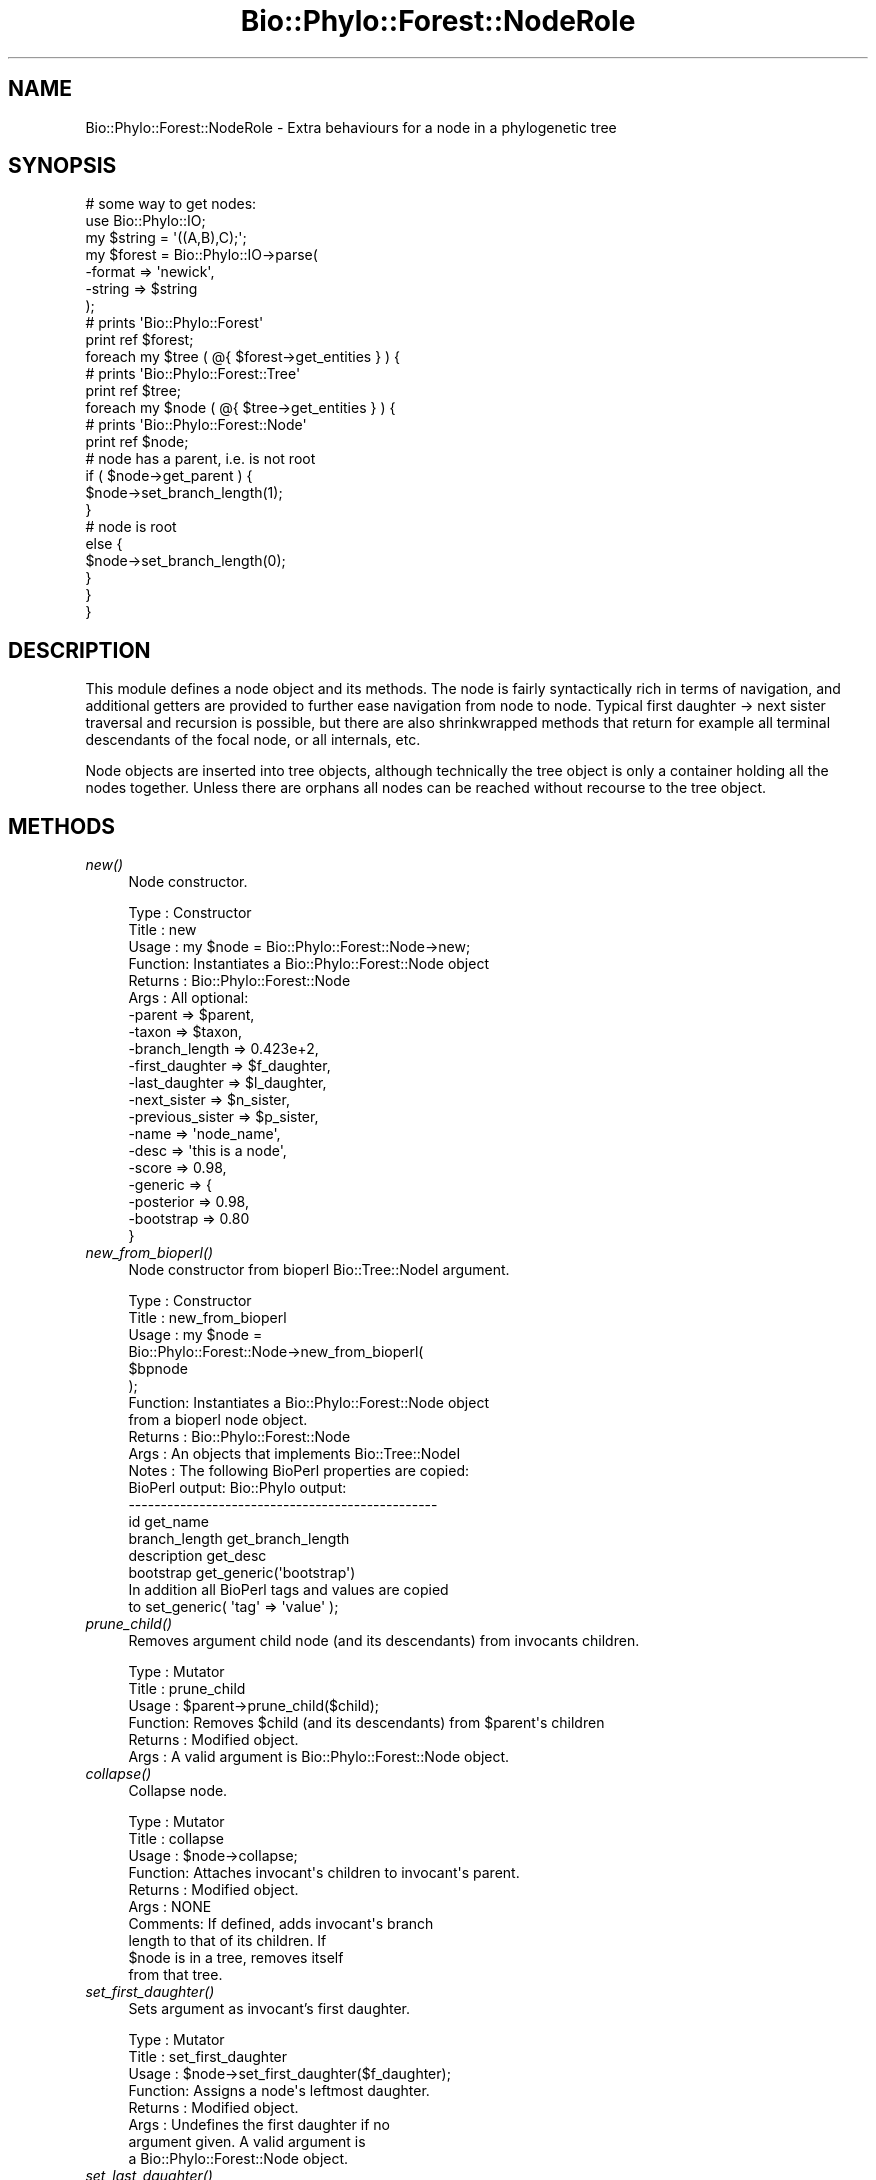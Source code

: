.\" Automatically generated by Pod::Man 4.09 (Pod::Simple 3.35)
.\"
.\" Standard preamble:
.\" ========================================================================
.de Sp \" Vertical space (when we can't use .PP)
.if t .sp .5v
.if n .sp
..
.de Vb \" Begin verbatim text
.ft CW
.nf
.ne \\$1
..
.de Ve \" End verbatim text
.ft R
.fi
..
.\" Set up some character translations and predefined strings.  \*(-- will
.\" give an unbreakable dash, \*(PI will give pi, \*(L" will give a left
.\" double quote, and \*(R" will give a right double quote.  \*(C+ will
.\" give a nicer C++.  Capital omega is used to do unbreakable dashes and
.\" therefore won't be available.  \*(C` and \*(C' expand to `' in nroff,
.\" nothing in troff, for use with C<>.
.tr \(*W-
.ds C+ C\v'-.1v'\h'-1p'\s-2+\h'-1p'+\s0\v'.1v'\h'-1p'
.ie n \{\
.    ds -- \(*W-
.    ds PI pi
.    if (\n(.H=4u)&(1m=24u) .ds -- \(*W\h'-12u'\(*W\h'-12u'-\" diablo 10 pitch
.    if (\n(.H=4u)&(1m=20u) .ds -- \(*W\h'-12u'\(*W\h'-8u'-\"  diablo 12 pitch
.    ds L" ""
.    ds R" ""
.    ds C` ""
.    ds C' ""
'br\}
.el\{\
.    ds -- \|\(em\|
.    ds PI \(*p
.    ds L" ``
.    ds R" ''
.    ds C`
.    ds C'
'br\}
.\"
.\" Escape single quotes in literal strings from groff's Unicode transform.
.ie \n(.g .ds Aq \(aq
.el       .ds Aq '
.\"
.\" If the F register is >0, we'll generate index entries on stderr for
.\" titles (.TH), headers (.SH), subsections (.SS), items (.Ip), and index
.\" entries marked with X<> in POD.  Of course, you'll have to process the
.\" output yourself in some meaningful fashion.
.\"
.\" Avoid warning from groff about undefined register 'F'.
.de IX
..
.if !\nF .nr F 0
.if \nF>0 \{\
.    de IX
.    tm Index:\\$1\t\\n%\t"\\$2"
..
.    if !\nF==2 \{\
.        nr % 0
.        nr F 2
.    \}
.\}
.\" ========================================================================
.\"
.IX Title "Bio::Phylo::Forest::NodeRole 3"
.TH Bio::Phylo::Forest::NodeRole 3 "2014-02-08" "perl v5.26.2" "User Contributed Perl Documentation"
.\" For nroff, turn off justification.  Always turn off hyphenation; it makes
.\" way too many mistakes in technical documents.
.if n .ad l
.nh
.SH "NAME"
Bio::Phylo::Forest::NodeRole \- Extra behaviours for a node in a phylogenetic tree
.SH "SYNOPSIS"
.IX Header "SYNOPSIS"
.Vb 7
\& # some way to get nodes:
\& use Bio::Phylo::IO;
\& my $string = \*(Aq((A,B),C);\*(Aq;
\& my $forest = Bio::Phylo::IO\->parse(
\&    \-format => \*(Aqnewick\*(Aq,
\&    \-string => $string
\& );
\&
\& # prints \*(AqBio::Phylo::Forest\*(Aq
\& print ref $forest;
\&
\& foreach my $tree ( @{ $forest\->get_entities } ) {
\&
\&    # prints \*(AqBio::Phylo::Forest::Tree\*(Aq
\&    print ref $tree;
\&
\&    foreach my $node ( @{ $tree\->get_entities } ) {
\&
\&       # prints \*(AqBio::Phylo::Forest::Node\*(Aq
\&       print ref $node;
\&
\&       # node has a parent, i.e. is not root
\&       if ( $node\->get_parent ) {
\&          $node\->set_branch_length(1);
\&       }
\&
\&       # node is root
\&       else {
\&          $node\->set_branch_length(0);
\&       }
\&    }
\& }
.Ve
.SH "DESCRIPTION"
.IX Header "DESCRIPTION"
This module defines a node object and its methods. The node is fairly
syntactically rich in terms of navigation, and additional getters are provided to
further ease navigation from node to node. Typical first daughter \-> next sister
traversal and recursion is possible, but there are also shrinkwrapped methods
that return for example all terminal descendants of the focal node, or all
internals, etc.
.PP
Node objects are inserted into tree objects, although technically the tree
object is only a container holding all the nodes together. Unless there are
orphans all nodes can be reached without recourse to the tree object.
.SH "METHODS"
.IX Header "METHODS"
.IP "\fInew()\fR" 4
.IX Item "new()"
Node constructor.
.Sp
.Vb 10
\& Type    : Constructor
\& Title   : new
\& Usage   : my $node = Bio::Phylo::Forest::Node\->new;
\& Function: Instantiates a Bio::Phylo::Forest::Node object
\& Returns : Bio::Phylo::Forest::Node
\& Args    : All optional:
\&           \-parent          => $parent,
\&           \-taxon           => $taxon,
\&           \-branch_length   => 0.423e+2,
\&           \-first_daughter  => $f_daughter,
\&           \-last_daughter   => $l_daughter,
\&           \-next_sister     => $n_sister,
\&           \-previous_sister => $p_sister,
\&           \-name            => \*(Aqnode_name\*(Aq,
\&           \-desc            => \*(Aqthis is a node\*(Aq,
\&           \-score           => 0.98,
\&           \-generic         => {
\&                \-posterior => 0.98,
\&                \-bootstrap => 0.80
\&           }
.Ve
.IP "\fInew_from_bioperl()\fR" 4
.IX Item "new_from_bioperl()"
Node constructor from bioperl Bio::Tree::NodeI argument.
.Sp
.Vb 10
\& Type    : Constructor
\& Title   : new_from_bioperl
\& Usage   : my $node =
\&           Bio::Phylo::Forest::Node\->new_from_bioperl(
\&               $bpnode
\&           );
\& Function: Instantiates a Bio::Phylo::Forest::Node object
\&           from a bioperl node object.
\& Returns : Bio::Phylo::Forest::Node
\& Args    : An objects that implements Bio::Tree::NodeI
\& Notes   : The following BioPerl properties are copied:
\&           BioPerl output:        Bio::Phylo output:
\&           \-\-\-\-\-\-\-\-\-\-\-\-\-\-\-\-\-\-\-\-\-\-\-\-\-\-\-\-\-\-\-\-\-\-\-\-\-\-\-\-\-\-\-\-\-\-\-\-
\&           id                     get_name
\&           branch_length          get_branch_length
\&           description            get_desc
\&           bootstrap              get_generic(\*(Aqbootstrap\*(Aq)
\&           
\&           In addition all BioPerl tags and values are copied
\&           to set_generic( \*(Aqtag\*(Aq => \*(Aqvalue\*(Aq );
.Ve
.IP "\fIprune_child()\fR" 4
.IX Item "prune_child()"
Removes argument child node (and its descendants) from invocants children.
.Sp
.Vb 6
\& Type    : Mutator
\& Title   : prune_child
\& Usage   : $parent\->prune_child($child);
\& Function: Removes $child (and its descendants) from $parent\*(Aqs children
\& Returns : Modified object.
\& Args    : A valid argument is Bio::Phylo::Forest::Node object.
.Ve
.IP "\fIcollapse()\fR" 4
.IX Item "collapse()"
Collapse node.
.Sp
.Vb 10
\& Type    : Mutator
\& Title   : collapse
\& Usage   : $node\->collapse;
\& Function: Attaches invocant\*(Aqs children to invocant\*(Aqs parent.
\& Returns : Modified object.
\& Args    : NONE
\& Comments: If defined, adds invocant\*(Aqs branch 
\&           length to that of its children. If
\&           $node is in a tree, removes itself
\&           from that tree.
.Ve
.IP "\fIset_first_daughter()\fR" 4
.IX Item "set_first_daughter()"
Sets argument as invocant's first daughter.
.Sp
.Vb 8
\& Type    : Mutator
\& Title   : set_first_daughter
\& Usage   : $node\->set_first_daughter($f_daughter);
\& Function: Assigns a node\*(Aqs leftmost daughter.
\& Returns : Modified object.
\& Args    : Undefines the first daughter if no
\&           argument given. A valid argument is
\&           a Bio::Phylo::Forest::Node object.
.Ve
.IP "\fIset_last_daughter()\fR" 4
.IX Item "set_last_daughter()"
Sets argument as invocant's last daughter.
.Sp
.Vb 9
\& Type    : Mutator
\& Title   : set_last_daughter
\& Usage   : $node\->set_last_daughter($l_daughter);
\& Function: Assigns a node\*(Aqs rightmost daughter.
\& Returns : Modified object.
\& Args    : A valid argument consists of a
\&           Bio::Phylo::Forest::Node object. If
\&           no argument is given, the value is
\&           set to undefined.
.Ve
.IP "\fIset_previous_sister()\fR" 4
.IX Item "set_previous_sister()"
Sets argument as invocant's previous sister.
.Sp
.Vb 9
\& Type    : Mutator
\& Title   : set_previous_sister
\& Usage   : $node\->set_previous_sister($p_sister);
\& Function: Assigns a node\*(Aqs previous sister (to the left).
\& Returns : Modified object.
\& Args    : A valid argument consists of
\&           a Bio::Phylo::Forest::Node object.
\&           If no argument is given, the value
\&           is set to undefined.
.Ve
.IP "\fIset_next_sister()\fR" 4
.IX Item "set_next_sister()"
Sets argument as invocant's next sister.
.Sp
.Vb 10
\& Type    : Mutator
\& Title   : set_next_sister
\& Usage   : $node\->set_next_sister($n_sister);
\& Function: Assigns or retrieves a node\*(Aqs
\&           next sister (to the right).
\& Returns : Modified object.
\& Args    : A valid argument consists of a
\&           Bio::Phylo::Forest::Node object.
\&           If no argument is given, the
\&           value is set to undefined.
.Ve
.IP "\fIset_node_below()\fR" 4
.IX Item "set_node_below()"
Sets new (unbranched) node below invocant.
.Sp
.Vb 6
\& Type    : Mutator
\& Title   : set_node_below
\& Usage   : my $new_node = $node\->set_node_below;
\& Function: Creates a new node below $node
\& Returns : New node if tree was modified, undef otherwise
\& Args    : NONE
.Ve
.IP "\fIset_root_below()\fR" 4
.IX Item "set_root_below()"
Reroots below invocant.
.Sp
.Vb 8
\& Type    : Mutator
\& Title   : set_root_below
\& Usage   : $node\->set_root_below;
\& Function: Creates a new tree root below $node
\& Returns : New root if tree was modified, undef otherwise
\& Args    : NONE
\& Comments: Implementation incomplete: returns spurious 
\&           results when $node is grandchild of current root.
.Ve
.SS "\s-1ACCESSORS\s0"
.IX Subsection "ACCESSORS"
.IP "\fIget_first_daughter()\fR" 4
.IX Item "get_first_daughter()"
Gets invocant's first daughter.
.Sp
.Vb 6
\& Type    : Accessor
\& Title   : get_first_daughter
\& Usage   : my $f_daughter = $node\->get_first_daughter;
\& Function: Retrieves a node\*(Aqs leftmost daughter.
\& Returns : Bio::Phylo::Forest::Node
\& Args    : NONE
.Ve
.IP "\fIget_last_daughter()\fR" 4
.IX Item "get_last_daughter()"
Gets invocant's last daughter.
.Sp
.Vb 6
\& Type    : Accessor
\& Title   : get_last_daughter
\& Usage   : my $l_daughter = $node\->get_last_daughter;
\& Function: Retrieves a node\*(Aqs rightmost daughter.
\& Returns : Bio::Phylo::Forest::Node
\& Args    : NONE
.Ve
.IP "\fIget_previous_sister()\fR" 4
.IX Item "get_previous_sister()"
Gets invocant's previous sister.
.Sp
.Vb 6
\& Type    : Accessor
\& Title   : get_previous_sister
\& Usage   : my $p_sister = $node\->get_previous_sister;
\& Function: Retrieves a node\*(Aqs previous sister (to the left).
\& Returns : Bio::Phylo::Forest::Node
\& Args    : NONE
.Ve
.IP "\fIget_next_sister()\fR" 4
.IX Item "get_next_sister()"
Gets invocant's next sister.
.Sp
.Vb 6
\& Type    : Accessor
\& Title   : get_next_sister
\& Usage   : my $n_sister = $node\->get_next_sister;
\& Function: Retrieves a node\*(Aqs next sister (to the right).
\& Returns : Bio::Phylo::Forest::Node
\& Args    : NONE
.Ve
.IP "\fIget_ancestors()\fR" 4
.IX Item "get_ancestors()"
Gets invocant's ancestors.
.Sp
.Vb 8
\& Type    : Query
\& Title   : get_ancestors
\& Usage   : my @ancestors = @{ $node\->get_ancestors };
\& Function: Returns an array reference of ancestral nodes,
\&           ordered from young to old (i.e. $ancestors[\-1] is root).
\& Returns : Array reference of Bio::Phylo::Forest::Node
\&           objects.
\& Args    : NONE
.Ve
.IP "\fIget_root()\fR" 4
.IX Item "get_root()"
Gets root relative to the invocant, i.e. by walking up the path of ancestors
.Sp
.Vb 6
\& Type    : Query
\& Title   : get_root
\& Usage   : my $root = $node\->get_root;
\& Function: Gets root relative to the invocant
\& Returns : Bio::Phylo::Forest::Node           
\& Args    : NONE
.Ve
.IP "\fIget_farthest_node()\fR" 4
.IX Item "get_farthest_node()"
Gets node farthest away from the invocant. By default this is nodal distance,
but when supplied an optional true argument it is based on patristic distance
instead.
.Sp
.Vb 6
\& Type    : Query
\& Title   : get_farthest_node
\& Usage   : my $farthest = $node\->get_farthest_node;
\& Function: Gets node farthest away from the invocant.
\& Returns : Bio::Phylo::Forest::Node           
\& Args    : Optional, TRUE value to use patristic instead of nodal distance
.Ve
.IP "\fIget_sisters()\fR" 4
.IX Item "get_sisters()"
Gets invocant's sisters.
.Sp
.Vb 8
\& Type    : Query
\& Title   : get_sisters
\& Usage   : my @sisters = @{ $node\->get_sisters };
\& Function: Returns an array reference of sisters,
\&           ordered from left to right.
\& Returns : Array reference of
\&           Bio::Phylo::Forest::Node objects.
\& Args    : NONE
.Ve
.IP "\fIget_child()\fR" 4
.IX Item "get_child()"
Gets invocant's i'th child.
.Sp
.Vb 8
\& Type    : Query
\& Title   : get_child
\& Usage   : my $child = $node\->get_child($i);
\& Function: Returns the child at index $i
\& Returns : A Bio::Phylo::Forest::Node object.
\& Args    : An index (integer) $i
\& Comments: if no index is specified, first
\&           child is returned
.Ve
.IP "\fIget_descendants()\fR" 4
.IX Item "get_descendants()"
Gets invocant's descendants.
.Sp
.Vb 9
\& Type    : Query
\& Title   : get_descendants
\& Usage   : my @descendants = @{ $node\->get_descendants };
\& Function: Returns an array reference of
\&           descendants, recursively ordered
\&           breadth first.
\& Returns : Array reference of
\&           Bio::Phylo::Forest::Node objects.
\& Args    : none.
.Ve
.IP "\fIget_terminals()\fR" 4
.IX Item "get_terminals()"
Gets invocant's terminal descendants.
.Sp
.Vb 8
\& Type    : Query
\& Title   : get_terminals
\& Usage   : my @terminals = @{ $node\->get_terminals };
\& Function: Returns an array reference
\&           of terminal descendants.
\& Returns : Array reference of
\&           Bio::Phylo::Forest::Node objects.
\& Args    : NONE
.Ve
.IP "\fIget_internals()\fR" 4
.IX Item "get_internals()"
Gets invocant's internal descendants.
.Sp
.Vb 8
\& Type    : Query
\& Title   : get_internals
\& Usage   : my @internals = @{ $node\->get_internals };
\& Function: Returns an array reference
\&           of internal descendants.
\& Returns : Array reference of
\&           Bio::Phylo::Forest::Node objects.
\& Args    : NONE
.Ve
.IP "\fIget_mrca()\fR" 4
.IX Item "get_mrca()"
Gets invocant's most recent common ancestor shared with argument.
.Sp
.Vb 8
\& Type    : Query
\& Title   : get_mrca
\& Usage   : my $mrca = $node\->get_mrca($other_node);
\& Function: Returns the most recent common ancestor
\&           of $node and $other_node.
\& Returns : Bio::Phylo::Forest::Node
\& Args    : A Bio::Phylo::Forest::Node
\&           object in the same tree.
.Ve
.IP "\fIget_leftmost_terminal()\fR" 4
.IX Item "get_leftmost_terminal()"
Gets invocant's leftmost terminal descendant.
.Sp
.Vb 8
\& Type    : Query
\& Title   : get_leftmost_terminal
\& Usage   : my $leftmost_terminal =
\&           $node\->get_leftmost_terminal;
\& Function: Returns the leftmost
\&           terminal descendant of $node.
\& Returns : Bio::Phylo::Forest::Node
\& Args    : NONE
.Ve
.IP "\fIget_rightmost_terminal()\fR" 4
.IX Item "get_rightmost_terminal()"
Gets invocant's rightmost terminal descendant
.Sp
.Vb 8
\& Type    : Query
\& Title   : get_rightmost_terminal
\& Usage   : my $rightmost_terminal =
\&           $node\->get_rightmost_terminal;
\& Function: Returns the rightmost
\&           terminal descendant of $node.
\& Returns : Bio::Phylo::Forest::Node
\& Args    : NONE
.Ve
.IP "\fIget_subtree()\fR" 4
.IX Item "get_subtree()"
Returns the tree subtended by the invocant
.Sp
.Vb 6
\& Type    : Query
\& Title   : get_subtree
\& Usage   : my $tree = $node\->get_subtree;
\& Function: Returns the tree subtended by the invocant
\& Returns : Bio::Phylo::Forest::Tree
\& Args    : NONE
.Ve
.SS "\s-1TESTS\s0"
.IX Subsection "TESTS"
.IP "\fIis_terminal()\fR" 4
.IX Item "is_terminal()"
Tests if invocant is a terminal node.
.Sp
.Vb 9
\& Type    : Test
\& Title   : is_terminal
\& Usage   : if ( $node\->is_terminal ) {
\&              # do something
\&           }
\& Function: Returns true if node has
\&           no children (i.e. is terminal).
\& Returns : BOOLEAN
\& Args    : NONE
.Ve
.IP "\fIis_internal()\fR" 4
.IX Item "is_internal()"
Tests if invocant is an internal node.
.Sp
.Vb 9
\& Type    : Test
\& Title   : is_internal
\& Usage   : if ( $node\->is_internal ) {
\&              # do something
\&           }
\& Function: Returns true if node
\&           has children (i.e. is internal).
\& Returns : BOOLEAN
\& Args    : NONE
.Ve
.IP "\fIis_preterminal()\fR" 4
.IX Item "is_preterminal()"
Tests if all direct descendents are terminal
.Sp
.Vb 8
\& Type    : Test
\& Title   : is_preterminal
\& Usage   : if ( $node\->is_preterminal ) {
\&              # do something
\&           }
\& Function: Returns true if all direct descendents are terminal
\& Returns : BOOLEAN
\& Args    : NONE
.Ve
.IP "\fIis_first()\fR" 4
.IX Item "is_first()"
Tests if invocant is first sibling in left-to-right order.
.Sp
.Vb 9
\& Type    : Test
\& Title   : is_first
\& Usage   : if ( $node\->is_first ) {
\&              # do something
\&           }
\& Function: Returns true if first sibling 
\&           in left\-to\-right order.
\& Returns : BOOLEAN
\& Args    : NONE
.Ve
.IP "\fIis_last()\fR" 4
.IX Item "is_last()"
Tests if invocant is last sibling in left-to-right order.
.Sp
.Vb 9
\& Type    : Test
\& Title   : is_last
\& Usage   : if ( $node\->is_last ) {
\&              # do something
\&           }
\& Function: Returns true if last sibling 
\&           in left\-to\-right order.
\& Returns : BOOLEAN
\& Args    : NONE
.Ve
.IP "\fIis_root()\fR" 4
.IX Item "is_root()"
Tests if invocant is a root.
.Sp
.Vb 8
\& Type    : Test
\& Title   : is_root
\& Usage   : if ( $node\->is_root ) {
\&              # do something
\&           }
\& Function: Returns true if node is a root       
\& Returns : BOOLEAN
\& Args    : NONE
.Ve
.IP "\fIis_descendant_of()\fR" 4
.IX Item "is_descendant_of()"
Tests if invocant is descendant of argument.
.Sp
.Vb 10
\& Type    : Test
\& Title   : is_descendant_of
\& Usage   : if ( $node\->is_descendant_of($grandparent) ) {
\&              # do something
\&           }
\& Function: Returns true if the node is
\&           a descendant of the argument.
\& Returns : BOOLEAN
\& Args    : putative ancestor \- a
\&           Bio::Phylo::Forest::Node object.
.Ve
.IP "\fIis_ancestor_of()\fR" 4
.IX Item "is_ancestor_of()"
Tests if invocant is ancestor of argument.
.Sp
.Vb 10
\& Type    : Test
\& Title   : is_ancestor_of
\& Usage   : if ( $node\->is_ancestor_of($grandchild) ) {
\&              # do something
\&           }
\& Function: Returns true if the node
\&           is an ancestor of the argument.
\& Returns : BOOLEAN
\& Args    : putative descendant \- a
\&           Bio::Phylo::Forest::Node object.
.Ve
.IP "\fIis_sister_of()\fR" 4
.IX Item "is_sister_of()"
Tests if invocant is sister of argument.
.Sp
.Vb 10
\& Type    : Test
\& Title   : is_sister_of
\& Usage   : if ( $node\->is_sister_of($sister) ) {
\&              # do something
\&           }
\& Function: Returns true if the node is
\&           a sister of the argument.
\& Returns : BOOLEAN
\& Args    : putative sister \- a
\&           Bio::Phylo::Forest::Node object.
.Ve
.IP "\fIis_child_of()\fR" 4
.IX Item "is_child_of()"
Tests if invocant is child of argument.
.Sp
.Vb 10
\& Type    : Test
\& Title   : is_child_of
\& Usage   : if ( $node\->is_child_of($parent) ) {
\&              # do something
\&           }
\& Function: Returns true if the node is
\&           a child of the argument.
\& Returns : BOOLEAN
\& Args    : putative parent \- a
\&           Bio::Phylo::Forest::Node object.
.Ve
.IP "\fIis_outgroup_of()\fR" 4
.IX Item "is_outgroup_of()"
Test if invocant is outgroup of argument nodes.
.Sp
.Vb 10
\& Type    : Test
\& Title   : is_outgroup_of
\& Usage   : if ( $node\->is_outgroup_of(\e@ingroup) ) {
\&              # do something
\&           }
\& Function: Tests whether the set of
\&           \e@ingroup is monophyletic
\&           with respect to the $node.
\& Returns : BOOLEAN
\& Args    : A reference to an array of
\&           Bio::Phylo::Forest::Node objects;
\& Comments: This method is essentially the same as
\&           &Bio::Phylo::Forest::Tree::is_monophyletic.
.Ve
.IP "\fIcan_contain()\fR" 4
.IX Item "can_contain()"
Test if argument(s) can be a child/children of invocant.
.Sp
.Vb 10
\& Type    : Test
\& Title   : can_contain
\& Usage   : if ( $parent\->can_contain(@children) ) {
\&              # do something
\&           }
\& Function: Test if arguments can be children of invocant.
\& Returns : BOOLEAN
\& Args    : An array of Bio::Phylo::Forest::Node objects;
\& Comments: This method is an override of 
\&           Bio::Phylo::Listable::can_contain. Since node
\&           objects hold a list of their children, they
\&           inherit from the listable class and so they
\&           need to be able to validate the contents
\&           of that list before they are inserted.
.Ve
.SS "\s-1CALCULATIONS\s0"
.IX Subsection "CALCULATIONS"
.IP "\fIcalc_path_to_root()\fR" 4
.IX Item "calc_path_to_root()"
Calculates path to root.
.Sp
.Vb 8
\& Type    : Calculation
\& Title   : calc_path_to_root
\& Usage   : my $path_to_root =
\&           $node\->calc_path_to_root;
\& Function: Returns the sum of branch
\&           lengths from $node to the root.
\& Returns : FLOAT
\& Args    : NONE
.Ve
.IP "\fIcalc_nodes_to_root()\fR" 4
.IX Item "calc_nodes_to_root()"
Calculates number of nodes to root.
.Sp
.Vb 8
\& Type    : Calculation
\& Title   : calc_nodes_to_root
\& Usage   : my $nodes_to_root =
\&           $node\->calc_nodes_to_root;
\& Function: Returns the number of nodes
\&           from $node to the root.
\& Returns : INT
\& Args    : NONE
.Ve
.IP "\fIcalc_max_nodes_to_tips()\fR" 4
.IX Item "calc_max_nodes_to_tips()"
Calculates maximum number of nodes to tips.
.Sp
.Vb 8
\& Type    : Calculation
\& Title   : calc_max_nodes_to_tips
\& Usage   : my $max_nodes_to_tips =
\&           $node\->calc_max_nodes_to_tips;
\& Function: Returns the maximum number
\&           of nodes from $node to tips.
\& Returns : INT
\& Args    : NONE
.Ve
.IP "\fIcalc_min_nodes_to_tips()\fR" 4
.IX Item "calc_min_nodes_to_tips()"
Calculates minimum number of nodes to tips.
.Sp
.Vb 8
\& Type    : Calculation
\& Title   : calc_min_nodes_to_tips
\& Usage   : my $min_nodes_to_tips =
\&           $node\->calc_min_nodes_to_tips;
\& Function: Returns the minimum number of
\&           nodes from $node to tips.
\& Returns : INT
\& Args    : NONE
.Ve
.IP "\fIcalc_max_path_to_tips()\fR" 4
.IX Item "calc_max_path_to_tips()"
Calculates longest path to tips.
.Sp
.Vb 8
\& Type    : Calculation
\& Title   : calc_max_path_to_tips
\& Usage   : my $max_path_to_tips =
\&           $node\->calc_max_path_to_tips;
\& Function: Returns the path length from
\&           $node to the tallest tip.
\& Returns : FLOAT
\& Args    : NONE
.Ve
.IP "\fIcalc_min_path_to_tips()\fR" 4
.IX Item "calc_min_path_to_tips()"
Calculates shortest path to tips.
.Sp
.Vb 8
\& Type    : Calculation
\& Title   : calc_min_path_to_tips
\& Usage   : my $min_path_to_tips =
\&           $node\->calc_min_path_to_tips;
\& Function: Returns the path length from
\&           $node to the shortest tip.
\& Returns : FLOAT
\& Args    : NONE
.Ve
.IP "\fIcalc_patristic_distance()\fR" 4
.IX Item "calc_patristic_distance()"
Calculates patristic distance between invocant and argument.
.Sp
.Vb 8
\& Type    : Calculation
\& Title   : calc_patristic_distance
\& Usage   : my $patristic_distance =
\&           $node\->calc_patristic_distance($other_node);
\& Function: Returns the patristic distance
\&           between $node and $other_node.
\& Returns : FLOAT
\& Args    : Bio::Phylo::Forest::Node
.Ve
.IP "\fIcalc_nodal_distance()\fR" 4
.IX Item "calc_nodal_distance()"
Calculates node distance between invocant and argument.
.Sp
.Vb 8
\& Type    : Calculation
\& Title   : calc_nodal_distance
\& Usage   : my $nodal_distance =
\&           $node\->calc_nodal_distance($other_node);
\& Function: Returns the number of nodes
\&           between $node and $other_node.
\& Returns : INT
\& Args    : Bio::Phylo::Forest::Node
.Ve
.SS "\s-1VISITOR METHODS\s0"
.IX Subsection "VISITOR METHODS"
The methods below are similar in spirit to those by the same name in Bio::Phylo::Forest::Tree,
except those in the tree class operate from the tree root, and those in this node class operate
on an invocant node, and so these process a subtree.
.IP "\fIvisit_depth_first()\fR" 4
.IX Item "visit_depth_first()"
Visits nodes depth first
.Sp
.Vb 8
\& Type    : Visitor method
\& Title   : visit_depth_first
\& Usage   : $tree\->visit_depth_first( \-pre => sub{ ... }, \-post => sub { ... } );
\& Function: Visits nodes in a depth first traversal, executes subs
\& Returns : $tree
\& Args    : Optional:
\&            # first event handler, is executed when node is reached in recursion
\&            \-pre            => sub { print "pre: ",            shift\->get_name, "\en" },
\&                        
\&            # is executed if node has a daughter, but before that daughter is processed
\&            \-pre_daughter   => sub { print "pre_daughter: ",   shift\->get_name, "\en" },
\&            
\&            # is executed if node has a daughter, after daughter has been processed 
\&            \-post_daughter  => sub { print "post_daughter: ",  shift\->get_name, "\en" },
\&            
\&            # is executed if node has no daughter
\&            \-no_daughter    => sub { print "no_daughter: ",    shift\->get_name, "\en" },                         
\&
\&            # is executed whether or not node has sisters, if it does have sisters
\&            # they\*(Aqre processed first   
\&            \-in             => sub { print "in: ",             shift\->get_name, "\en" },
\&
\&            # is executed if node has a sister, before sister is processed
\&            \-pre_sister     => sub { print "pre_sister: ",     shift\->get_name, "\en" }, 
\&            
\&            # is executed if node has a sister, after sister is processed
\&            \-post_sister    => sub { print "post_sister: ",    shift\->get_name, "\en" },         
\&            
\&            # is executed if node has no sister
\&            \-no_sister      => sub { print "no_sister: ",      shift\->get_name, "\en" }, 
\&            
\&            # is executed last          
\&            \-post           => sub { print "post: ",           shift\->get_name, "\en" },
\&            
\&            # specifies traversal order, default \*(Aqltr\*(Aq means first_daugher \-> next_sister
\&            # traversal, alternate value \*(Aqrtl\*(Aq means last_daughter \-> previous_sister traversal
\&            \-order          => \*(Aqltr\*(Aq, # ltr = left\-to\-right, \*(Aqrtl\*(Aq = right\-to\-left
\&            
\&            # passes sister node as second argument to pre_sister and post_sister subs,
\&            # and daughter node as second argument to pre_daughter and post_daughter subs
\&            \-with_relatives => 1 # or any other true value
\& Comments:
.Ve
.IP "\fIvisit_breadth_first()\fR" 4
.IX Item "visit_breadth_first()"
Visits nodes breadth first
.Sp
.Vb 6
\& Type    : Visitor method
\& Title   : visit_breadth_first
\& Usage   : $tree\->visit_breadth_first( \-pre => sub{ ... }, \-post => sub { ... } );
\& Function: Visits nodes in a breadth first traversal, executes handlers
\& Returns : $tree
\& Args    : Optional handlers in the order in which they would be executed on an internal node:
\&                        
\&            # first event handler, is executed when node is reached in recursion
\&            \-pre            => sub { print "pre: ",            shift\->get_name, "\en" },
\&            
\&            # is executed if node has a sister, before sister is processed
\&            \-pre_sister     => sub { print "pre_sister: ",     shift\->get_name, "\en" }, 
\&            
\&            # is executed if node has a sister, after sister is processed
\&            \-post_sister    => sub { print "post_sister: ",    shift\->get_name, "\en" },         
\&            
\&            # is executed if node has no sister
\&            \-no_sister      => sub { print "no_sister: ",      shift\->get_name, "\en" },             
\&            
\&            # is executed whether or not node has sisters, if it does have sisters
\&            # they\*(Aqre processed first   
\&            \-in             => sub { print "in: ",             shift\->get_name, "\en" },         
\&            
\&            # is executed if node has a daughter, but before that daughter is processed
\&            \-pre_daughter   => sub { print "pre_daughter: ",   shift\->get_name, "\en" },
\&            
\&            # is executed if node has a daughter, after daughter has been processed 
\&            \-post_daughter  => sub { print "post_daughter: ",  shift\->get_name, "\en" },
\&            
\&            # is executed if node has no daughter
\&            \-no_daughter    => sub { print "no_daughter: ",    shift\->get_name, "\en" },                         
\&            
\&            # is executed last          
\&            \-post           => sub { print "post: ",           shift\->get_name, "\en" },
\&            
\&            # specifies traversal order, default \*(Aqltr\*(Aq means first_daugher \-> next_sister
\&            # traversal, alternate value \*(Aqrtl\*(Aq means last_daughter \-> previous_sister traversal
\&            \-order          => \*(Aqltr\*(Aq, # ltr = left\-to\-right, \*(Aqrtl\*(Aq = right\-to\-left
\& Comments:
.Ve
.IP "\fIvisit_level_order()\fR" 4
.IX Item "visit_level_order()"
Visits nodes in a level order traversal.
.Sp
.Vb 7
\& Type    : Visitor method
\& Title   : visit_level_order
\& Usage   : $tree\->visit_level_order( sub{...} );
\& Function: Visits nodes in a level order traversal, executes sub
\& Returns : $tree
\& Args    : A subroutine reference that operates on visited nodes.
\& Comments:
.Ve
.SS "\s-1SERIALIZERS\s0"
.IX Subsection "SERIALIZERS"
.IP "\fIto_xml()\fR" 4
.IX Item "to_xml()"
Serializes invocant to xml.
.Sp
.Vb 6
\& Type    : Serializer
\& Title   : to_xml
\& Usage   : my $xml = $obj\->to_xml;
\& Function: Turns the invocant object (and its descendants )into an XML string.
\& Returns : SCALAR
\& Args    : NONE
.Ve
.IP "\fIto_newick()\fR" 4
.IX Item "to_newick()"
Serializes subtree subtended by invocant to newick string.
.Sp
.Vb 7
\& Type    : Serializer
\& Title   : to_newick
\& Usage   : my $newick = $obj\->to_newick;
\& Function: Turns the invocant object into a newick string.
\& Returns : SCALAR
\& Args    : takes same arguments as Bio::Phylo::Unparsers::Newick
\& Comments: takes same arguments as Bio::Phylo::Unparsers::Newick
.Ve
.IP "\fIto_dom()\fR" 4
.IX Item "to_dom()"
.Vb 7
\& Type    : Serializer
\& Title   : to_dom
\& Usage   : $node\->to_dom($dom)
\& Function: Generates an array of DOM elements from the invocant\*(Aqs
\&           descendants
\& Returns : an array of Element objects
\& Args    : DOM factory object
.Ve
.SH "SEE ALSO"
.IX Header "SEE ALSO"
There is a mailing list at <https://groups.google.com/forum/#!forum/bio\-phylo> 
for any user or developer questions and discussions.
.IP "Bio::Phylo::Taxa::TaxonLinker" 4
.IX Item "Bio::Phylo::Taxa::TaxonLinker"
This object inherits from Bio::Phylo::Taxa::TaxonLinker, so methods
defined there are also applicable here.
.IP "Bio::Phylo::Listable" 4
.IX Item "Bio::Phylo::Listable"
This object inherits from Bio::Phylo::Listable, so methods
defined there are also applicable here.
.IP "Bio::Phylo::Manual" 4
.IX Item "Bio::Phylo::Manual"
Also see the manual: Bio::Phylo::Manual and <http://rutgervos.blogspot.com>.
.SH "CITATION"
.IX Header "CITATION"
If you use Bio::Phylo in published research, please cite it:
.PP
\&\fBRutger A Vos\fR, \fBJason Caravas\fR, \fBKlaas Hartmann\fR, \fBMark A Jensen\fR
and \fBChase Miller\fR, 2011. Bio::Phylo \- phyloinformatic analysis using Perl.
\&\fI\s-1BMC\s0 Bioinformatics\fR \fB12\fR:63.
<http://dx.doi.org/10.1186/1471\-2105\-12\-63>
